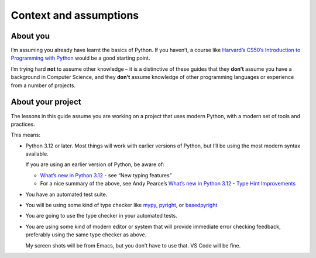 =======================
Context and assumptions
=======================

About you
---------

I’m assuming you already have learnt the basics of Python. If you haven’t, a course like `Harvard’s CS50’s Introduction to Programming with Python <https://cs50.harvard.edu/python/>`_ would be a good starting point.

I’m trying hard **not** to assume other knowledge – it is a distinctive of these guides that they **don’t** assume you have a background in Computer Science, and they **don’t** assume knowledge of other programming languages or experience from a number of projects.


About your project
------------------

The lessons in this guide assume you are working on a project that uses modern Python, with a modern set of tools and practices.

This means:

- Python 3.12 or later. Most things will work with earlier versions of Python, but I’ll be using the most modern syntax available.

  If you are using an earlier version of Python, be aware of:

  - `What’s new in Python 3.12 <https://docs.python.org/3/whatsnew/3.12.html>`_
    - see “New typing features”
  - For a nice summary of the above, see Andy Pearce’s `What’s new in Python 3.12 - Type Hint Improvements <https://www.andy-pearce.com/blog/posts/2023/Dec/whats-new-in-python-312-type-hint-improvements/>`_

- You have an automated test suite.

- You will be using some kind of type checker like `mypy <https://mypy.readthedocs.io/en/stable/>`_, `pyright <https://github.com/microsoft/pyright>`_, or `basedpyright <https://docs.basedpyright.com/latest/>`_

- You are going to use the type checker in your automated tests.

- You are using some kind of modern editor or system that will provide immediate error checking feedback, preferably using the same type checker as above.

  My screen shots will be from Emacs, but you don’t have to use that. VS Code will be fine.

